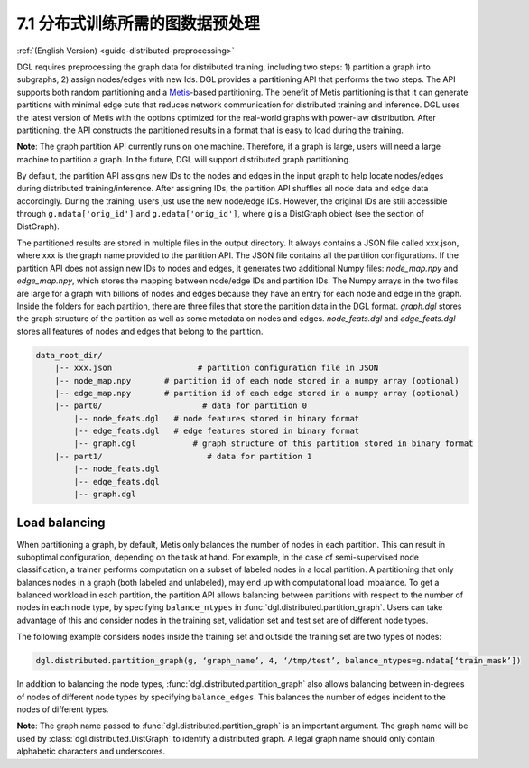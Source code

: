 .. _guide_cn-distributed-preprocessing:

7.1 分布式训练所需的图数据预处理
------------------------------------------

:ref:`(English Version) <guide-distributed-preprocessing>`

DGL requires preprocessing the graph data for distributed training, including two steps:
1) partition a graph into subgraphs, 2) assign nodes/edges with new Ids. DGL provides
a partitioning API that performs the two steps. The API supports both random partitioning
and a `Metis <http://glaros.dtc.umn.edu/gkhome/views/metis>`__-based partitioning.
The benefit of Metis partitioning is that it can generate
partitions with minimal edge cuts that reduces network communication for distributed training
and inference. DGL uses the latest version of Metis with the options optimized for the real-world
graphs with power-law distribution. After partitioning, the API constructs the partitioned results
in a format that is easy to load during the training.

**Note**: The graph partition API currently runs on one machine. Therefore, if a graph is large,
users will need a large machine to partition a graph. In the future, DGL will support distributed
graph partitioning.

By default, the partition API assigns new IDs to the nodes and edges in the input graph to help locate
nodes/edges during distributed training/inference. After assigning IDs, the partition API shuffles
all node data and edge data accordingly. During the training, users just use the new node/edge IDs.
However, the original IDs are still accessible through ``g.ndata['orig_id']`` and ``g.edata['orig_id']``,
where ``g`` is a DistGraph object (see the section of DistGraph).

The partitioned results are stored in multiple files in the output directory. It always contains
a JSON file called xxx.json, where xxx is the graph name provided to the partition API. The JSON file
contains all the partition configurations. If the partition API does not assign new IDs to nodes and edges,
it generates two additional Numpy files: `node_map.npy` and `edge_map.npy`, which stores the mapping between
node/edge IDs and partition IDs. The Numpy arrays in the two files are large for a graph with billions of
nodes and edges because they have an entry for each node and edge in the graph. Inside the folders for
each partition, there are three files that store the partition data in the DGL format. `graph.dgl` stores
the graph structure of the partition as well as some metadata on nodes and edges. `node_feats.dgl` and
`edge_feats.dgl` stores all features of nodes and edges that belong to the partition. 

.. code-block:: none

    data_root_dir/
        |-- xxx.json                  # partition configuration file in JSON
        |-- node_map.npy       # partition id of each node stored in a numpy array (optional)
        |-- edge_map.npy       # partition id of each edge stored in a numpy array (optional)
        |-- part0/                     # data for partition 0
            |-- node_feats.dgl   # node features stored in binary format
            |-- edge_feats.dgl   # edge features stored in binary format
            |-- graph.dgl            # graph structure of this partition stored in binary format
        |-- part1/                      # data for partition 1
            |-- node_feats.dgl
            |-- edge_feats.dgl
            |-- graph.dgl

Load balancing
~~~~~~~~~~~~~~

When partitioning a graph, by default, Metis only balances the number of nodes in each partition.
This can result in suboptimal configuration, depending on the task at hand. For example, in the case
of semi-supervised node classification, a trainer performs computation on a subset of labeled nodes in
a local partition. A partitioning that only balances nodes in a graph (both labeled and unlabeled), may
end up with computational load imbalance. To get a balanced workload in each partition, the partition API
allows balancing between partitions with respect to the number of nodes in each node type, by specifying
``balance_ntypes`` in :func:`dgl.distributed.partition_graph`. Users can take advantage of this and consider
nodes in the training set, validation set and test set are of different node types.

The following example considers nodes inside the training set and outside the training set are two types of nodes:

.. code:: python

    dgl.distributed.partition_graph(g, ‘graph_name’, 4, ‘/tmp/test’, balance_ntypes=g.ndata[‘train_mask’])

In addition to balancing the node types, :func:`dgl.distributed.partition_graph` also allows balancing
between in-degrees of nodes of different node types by specifying ``balance_edges``. This balances
the number of edges incident to the nodes of different types.

**Note**: The graph name passed to :func:`dgl.distributed.partition_graph` is an important argument.
The graph name will be used by :class:`dgl.distributed.DistGraph` to identify a distributed graph.
A legal graph name should only contain alphabetic characters and underscores.
